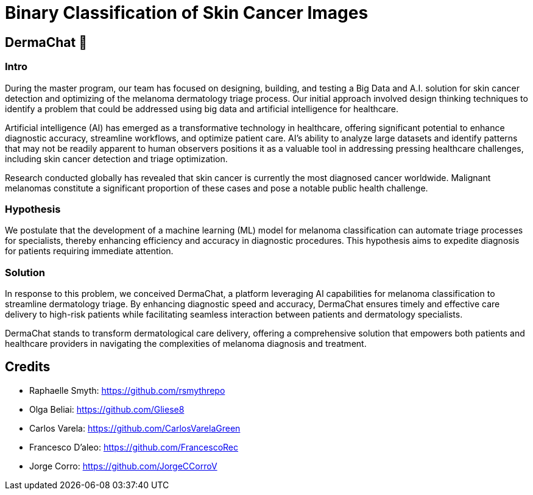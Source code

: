 # Binary Classification of Skin Cancer Images 

## DermaChat 🏥 

### Intro

During the master program, our team has focused on designing, building, and testing a Big Data and A.I. solution for skin cancer detection and optimizing of the melanoma dermatology triage process. Our initial approach involved design thinking techniques to identify a problem that could be addressed using big data and artificial intelligence for healthcare.

Artificial intelligence (AI) has emerged as a transformative technology in healthcare, offering significant potential to enhance diagnostic accuracy, streamline workflows, and optimize patient care. AI's ability to analyze large datasets and identify patterns that may not be readily apparent to human observers positions it as a valuable tool in addressing pressing healthcare challenges, including skin cancer detection and triage optimization.

Research conducted globally has revealed that skin cancer is currently the most diagnosed cancer worldwide. Malignant melanomas constitute a significant proportion of these cases and pose a notable public health challenge. 

### Hypothesis
We postulate that the development of a machine learning (ML) model for melanoma classification can automate triage processes for specialists, thereby enhancing efficiency and accuracy in diagnostic procedures. This hypothesis aims to expedite diagnosis for patients requiring immediate attention.

### Solution
In response to this problem, we conceived DermaChat, a platform leveraging AI capabilities for melanoma classification to streamline dermatology triage. By enhancing diagnostic speed and accuracy, DermaChat ensures timely and effective care delivery to high-risk patients while facilitating seamless interaction between patients and dermatology specialists.

DermaChat stands to transform dermatological care delivery, offering a comprehensive solution that empowers both patients and healthcare providers in navigating the complexities of melanoma diagnosis and treatment.


## Credits

- Raphaelle Smyth:  https://github.com/rsmythrepo
- Olga Beliai:  https://github.com/Gliese8
- Carlos Varela:  https://github.com/CarlosVarelaGreen
- Francesco D’aleo:  https://github.com/FrancescoRec 
- Jorge Corro:  https://github.com/JorgeCCorroV


